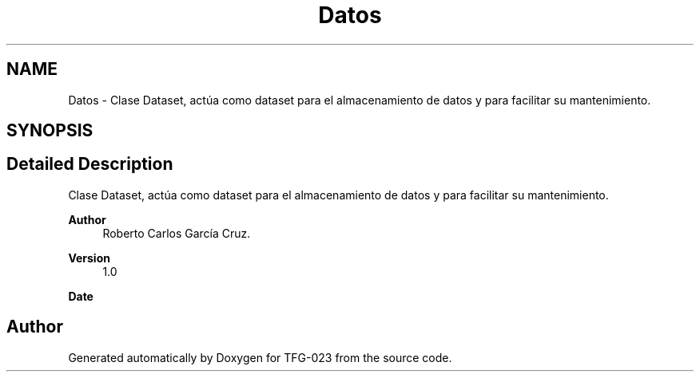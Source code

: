 .TH "Datos" 3 "Fri Jun 2 2023" "Version 1.0" "TFG-023" \" -*- nroff -*-
.ad l
.nh
.SH NAME
Datos \- Clase Dataset, actúa como dataset para el almacenamiento de datos y para facilitar su mantenimiento\&.  

.SH SYNOPSIS
.br
.PP
.SH "Detailed Description"
.PP 
Clase Dataset, actúa como dataset para el almacenamiento de datos y para facilitar su mantenimiento\&. 


.PP
\fBAuthor\fP
.RS 4
Roberto Carlos García Cruz\&. 
.RE
.PP
\fBVersion\fP
.RS 4
1\&.0 
.RE
.PP
\fBDate\fP
.RS 4
'%A %d-%m-%Y' 1-6-2023 
.RE
.PP

.SH "Author"
.PP 
Generated automatically by Doxygen for TFG-023 from the source code\&.

